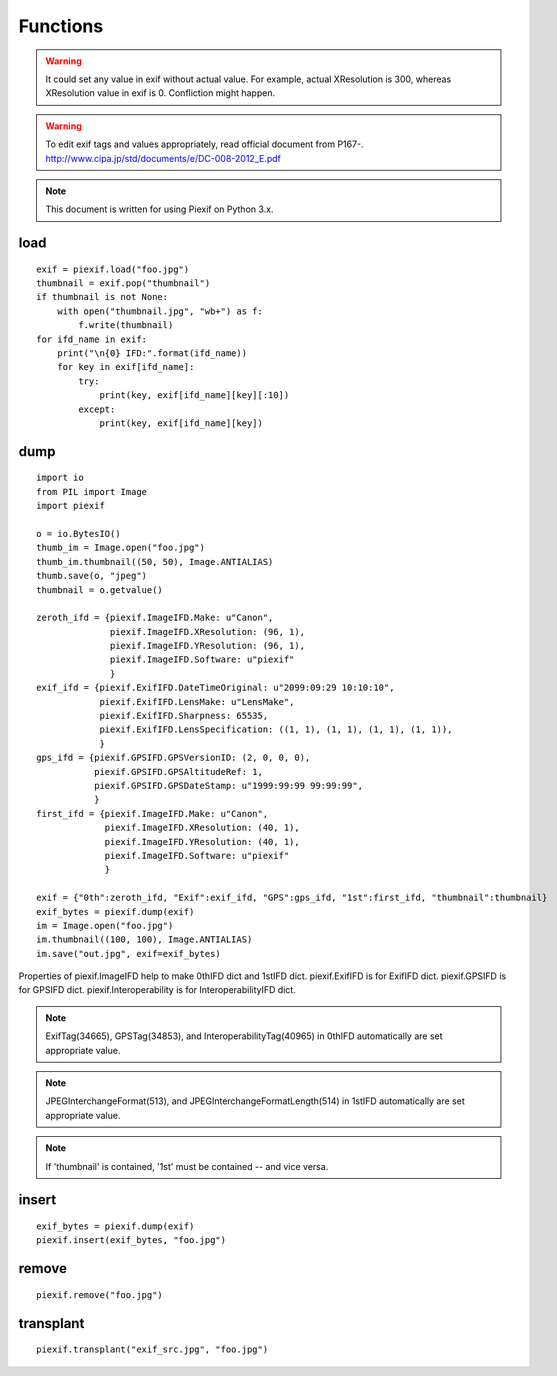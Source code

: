 =========
Functions
=========

.. warning:: It could set any value in exif without actual value. For example, actual XResolution is 300, whereas XResolution value in exif is 0. Confliction might happen.
.. warning:: To edit exif tags and values appropriately, read official document from P167-. http://www.cipa.jp/std/documents/e/DC-008-2012_E.pdf
.. note:: This document is written for using Piexif on Python 3.x.


load
----
.. py:function:: piexif.load(filename)

   Return exif data as dict. Keys(IFD name), be contained, are "0th", "Exif", "GPS", "Interop", "1st", and "thumbnail". Without "thumbnail", the value is dict(tag name/tag value). "thumbnail" value is JPEG as bytes.

   :param str filename: JPEG or TIFF
   :return: Exif data({"0th":dict, "Exif":dict, "GPS":dict, "Interop":dict, "1st":dict, "thumbnail":bytes})
   :rtype: dict

::

    exif = piexif.load("foo.jpg")
    thumbnail = exif.pop("thumbnail")
    if thumbnail is not None:
        with open("thumbnail.jpg", "wb+") as f:
            f.write(thumbnail)    
    for ifd_name in exif:
        print("\n{0} IFD:".format(ifd_name))
        for key in exif[ifd_name]:
            try:
                print(key, exif[ifd_name][key][:10])
            except:
                print(key, exif[ifd_name][key])

.. py:function:: piexif.load(data)

   Return exif data as dict. The keys(IFD name), will be contained, are "0th", "Exif", "GPS", "Interop", "1st", and "thumbnail". If there is no data to return, the key won't be contained. Without "thumbnail", the value is dict(tag name/tag value). "thumbnail" value is JPEG as bytes.

   :param bytes data: JPEG or TIFF
   :return: Exif data({"0th":dict, "Exif":dict, "GPS":dict, "Interop":dict, "1st":dict, "thumbnail":bytes})
   :rtype: dict

dump
----

.. py:function:: piexif.dump(exif)

   Return exif as bytes.

   :param dict exif: Exif data({"0th":dict, "Exif":dict, "GPS":dict, "Interop":dict, "1st":dict, "thumbnail":bytes})
   :return: Exif
   :rtype: bytes

::

    import io
    from PIL import Image
    import piexif

    o = io.BytesIO()
    thumb_im = Image.open("foo.jpg")
    thumb_im.thumbnail((50, 50), Image.ANTIALIAS)
    thumb.save(o, "jpeg")
    thumbnail = o.getvalue()

    zeroth_ifd = {piexif.ImageIFD.Make: u"Canon",
                  piexif.ImageIFD.XResolution: (96, 1),
                  piexif.ImageIFD.YResolution: (96, 1),
                  piexif.ImageIFD.Software: u"piexif"
                  }
    exif_ifd = {piexif.ExifIFD.DateTimeOriginal: u"2099:09:29 10:10:10",
                piexif.ExifIFD.LensMake: u"LensMake",
                piexif.ExifIFD.Sharpness: 65535,
                piexif.ExifIFD.LensSpecification: ((1, 1), (1, 1), (1, 1), (1, 1)),
                }
    gps_ifd = {piexif.GPSIFD.GPSVersionID: (2, 0, 0, 0),
               piexif.GPSIFD.GPSAltitudeRef: 1,
               piexif.GPSIFD.GPSDateStamp: u"1999:99:99 99:99:99",
               }
    first_ifd = {piexif.ImageIFD.Make: u"Canon",
                 piexif.ImageIFD.XResolution: (40, 1),
                 piexif.ImageIFD.YResolution: (40, 1),
                 piexif.ImageIFD.Software: u"piexif"
                 }
    
    exif = {"0th":zeroth_ifd, "Exif":exif_ifd, "GPS":gps_ifd, "1st":first_ifd, "thumbnail":thumbnail}
    exif_bytes = piexif.dump(exif)
    im = Image.open("foo.jpg")
    im.thumbnail((100, 100), Image.ANTIALIAS)
    im.save("out.jpg", exif=exif_bytes)

Properties of piexif.ImageIFD help to make 0thIFD dict and 1stIFD dict. piexif.ExifIFD is for ExifIFD dict. piexif.GPSIFD is for GPSIFD dict. piexif.Interoperability is for InteroperabilityIFD dict.

.. note:: ExifTag(34665), GPSTag(34853), and InteroperabilityTag(40965) in 0thIFD automatically are set appropriate value.
.. note:: JPEGInterchangeFormat(513), and JPEGInterchangeFormatLength(514) in 1stIFD automatically are set appropriate value.
.. note:: If 'thumbnail' is contained, '1st' must be contained -- and vice versa. 

insert
------
.. py:function:: piexif.insert(exif_bytes, filename)

   Insert exif into JPEG.

   :param bytes exif_bytes: Exif as bytes
   :param str filename: JPEG

::

    exif_bytes = piexif.dump(exif)
    piexif.insert(exif_bytes, "foo.jpg")

.. py:function:: piexif.insert(exif_bytes, data, output)

   Insert exif into JPEG.

   :param bytes exif_bytes: Exif as bytes
   :param bytes data: JPEG data
   :param io.BytesIO output: ouput data

remove
------
.. py:function:: piexif.remove(filename)

   Remove exif from JPEG.

   :param str filename: JPEG

::

    piexif.remove("foo.jpg")

.. py:function:: piexif.remove(data, output)

   Remove exif from JPEG.

   :param bytes data: JPEG data
   :param io.BytesIO output: output data

transplant
----------
.. py:function:: piexif.transplant(filename1, filename2)

   Transplant exif from filename1 to filename2.

   :param str filename1: JPEG
   :param str filename2: JPEG

::

    piexif.transplant("exif_src.jpg", "foo.jpg")

.. py:function:: piexif.transplant(exif_src, image_src, output)

   Transplant exif from exif_src to image_src.

   :param bytes exif_src: JPEG data
   :param bytes image_src: JPEG data
   :param io.BytesIO output: output data
